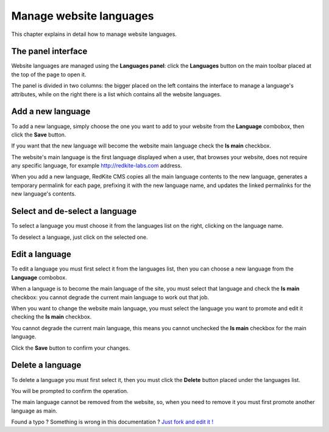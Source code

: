 Manage website languages
========================

This chapter explains in detail how to manage website languages.


The panel interface
-------------------
Website languages are managed using the **Languages panel**: click the **Languages** 
button on the main toolbar placed at the top of the page to open it.

.. image:: //bundles/alphalemonwebsite/media/manual/img-20.jpg

The panel is divided in two columns: the bigger placed on the left contains the interface 
to manage a language's attributes, while on the right there is a list which contains all 
the website languages.


Add a new language
------------------
To add a new language, simply choose the one you want to add to your website from 
the **Language** combobox, then click the  **Save** button.

.. image:: //bundles/alphalemonwebsite/media/manual/img-21.jpg

If you want that the new language will become the website main language check the 
**Is main** checkbox. 

.. image:: //bundles/alphalemonwebsite/media/manual/img-22.jpg

The website's main language is the first language displayed when a user, that browses 
your website, does not require any specific language, for example http://redkite-labs.com 
address.

When you add a new language, RedKite CMS copies all the main language contents 
to the new language, generates a temporary permalink for each page, prefixing it with 
the new language name, and updates the linked permalinks for the new language's contents.


Select and de-select a language
-------------------------------

To select a language you must choose it from the languages list on the right, clicking 
on the language name. 

To deselect a language, just click on the selected one.

Edit a language
---------------

To edit a language you must first select it from the languages list, then you can 
choose a new language from the **Language** combobox.

When a language is to become the main language of the site, you must select that language 
and check the **Is main** checkbox: you cannot degrade the current main language to work 
out that job.

When you want to change the website main language, you must select the language you 
want to promote and edit it checking the **Is main** checkbox. 

You cannot degrade the current main language, this means you cannot unchecked the **Is main**
checkbox for the main language.

Click the **Save** button to confirm your changes.

Delete a language
-----------------

To delete a language you must first select it, then you must click the **Delete**
button placed under the languages list.

You will be prompted to confirm the operation.

The main language cannot be removed from the website, so, when you need to remove it
you must first promote another language as main.


.. class:: fork-and-edit

Found a typo ? Something is wrong in this documentation ? `Just fork and edit it !`_

.. _`Just fork and edit it !`: https://github.com/redkite-labs/redkitecms-docs
